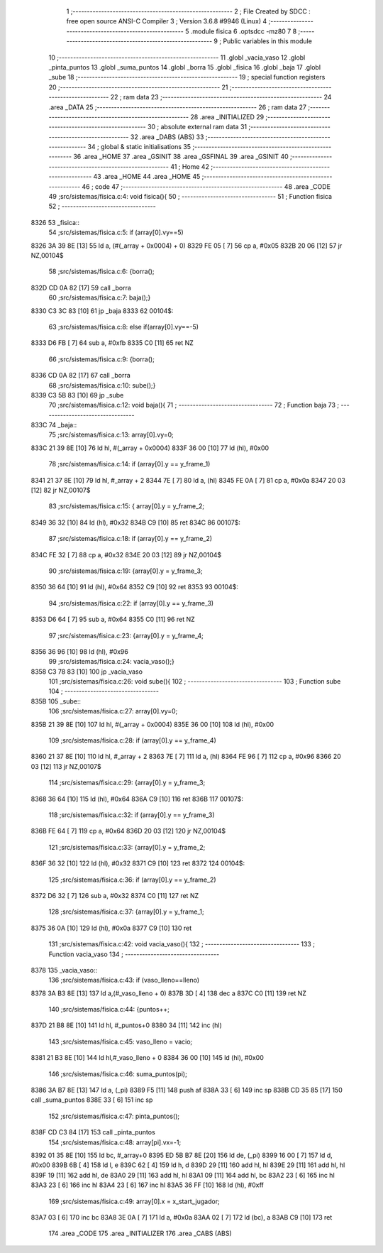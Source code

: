                               1 ;--------------------------------------------------------
                              2 ; File Created by SDCC : free open source ANSI-C Compiler
                              3 ; Version 3.6.8 #9946 (Linux)
                              4 ;--------------------------------------------------------
                              5 	.module fisica
                              6 	.optsdcc -mz80
                              7 	
                              8 ;--------------------------------------------------------
                              9 ; Public variables in this module
                             10 ;--------------------------------------------------------
                             11 	.globl _vacia_vaso
                             12 	.globl _pinta_puntos
                             13 	.globl _suma_puntos
                             14 	.globl _borra
                             15 	.globl _fisica
                             16 	.globl _baja
                             17 	.globl _sube
                             18 ;--------------------------------------------------------
                             19 ; special function registers
                             20 ;--------------------------------------------------------
                             21 ;--------------------------------------------------------
                             22 ; ram data
                             23 ;--------------------------------------------------------
                             24 	.area _DATA
                             25 ;--------------------------------------------------------
                             26 ; ram data
                             27 ;--------------------------------------------------------
                             28 	.area _INITIALIZED
                             29 ;--------------------------------------------------------
                             30 ; absolute external ram data
                             31 ;--------------------------------------------------------
                             32 	.area _DABS (ABS)
                             33 ;--------------------------------------------------------
                             34 ; global & static initialisations
                             35 ;--------------------------------------------------------
                             36 	.area _HOME
                             37 	.area _GSINIT
                             38 	.area _GSFINAL
                             39 	.area _GSINIT
                             40 ;--------------------------------------------------------
                             41 ; Home
                             42 ;--------------------------------------------------------
                             43 	.area _HOME
                             44 	.area _HOME
                             45 ;--------------------------------------------------------
                             46 ; code
                             47 ;--------------------------------------------------------
                             48 	.area _CODE
                             49 ;src/sistemas/fisica.c:4: void fisica(){
                             50 ;	---------------------------------
                             51 ; Function fisica
                             52 ; ---------------------------------
   8326                      53 _fisica::
                             54 ;src/sistemas/fisica.c:5: if (array[0].vy==5)
   8326 3A 39 8E      [13]   55 	ld	a, (#(_array + 0x0004) + 0)
   8329 FE 05         [ 7]   56 	cp	a, #0x05
   832B 20 06         [12]   57 	jr	NZ,00104$
                             58 ;src/sistemas/fisica.c:6: {borra();
   832D CD 0A 82      [17]   59 	call	_borra
                             60 ;src/sistemas/fisica.c:7: baja();}
   8330 C3 3C 83      [10]   61 	jp  _baja
   8333                      62 00104$:
                             63 ;src/sistemas/fisica.c:8: else if(array[0].vy==-5)
   8333 D6 FB         [ 7]   64 	sub	a, #0xfb
   8335 C0            [11]   65 	ret	NZ
                             66 ;src/sistemas/fisica.c:9: {borra();
   8336 CD 0A 82      [17]   67 	call	_borra
                             68 ;src/sistemas/fisica.c:10: sube();}
   8339 C3 5B 83      [10]   69 	jp  _sube
                             70 ;src/sistemas/fisica.c:12: void baja(){
                             71 ;	---------------------------------
                             72 ; Function baja
                             73 ; ---------------------------------
   833C                      74 _baja::
                             75 ;src/sistemas/fisica.c:13: array[0].vy=0;
   833C 21 39 8E      [10]   76 	ld	hl, #(_array + 0x0004)
   833F 36 00         [10]   77 	ld	(hl), #0x00
                             78 ;src/sistemas/fisica.c:14: if (array[0].y   ==  y_frame_1)
   8341 21 37 8E      [10]   79 	ld	hl, #_array + 2
   8344 7E            [ 7]   80 	ld	a, (hl)
   8345 FE 0A         [ 7]   81 	cp	a, #0x0a
   8347 20 03         [12]   82 	jr	NZ,00107$
                             83 ;src/sistemas/fisica.c:15: { array[0].y  =   y_frame_2;
   8349 36 32         [10]   84 	ld	(hl), #0x32
   834B C9            [10]   85 	ret
   834C                      86 00107$:
                             87 ;src/sistemas/fisica.c:18: if (array[0].y   ==  y_frame_2)
   834C FE 32         [ 7]   88 	cp	a, #0x32
   834E 20 03         [12]   89 	jr	NZ,00104$
                             90 ;src/sistemas/fisica.c:19: {array[0].y  =   y_frame_3;
   8350 36 64         [10]   91 	ld	(hl), #0x64
   8352 C9            [10]   92 	ret
   8353                      93 00104$:
                             94 ;src/sistemas/fisica.c:22: if (array[0].y   ==  y_frame_3)
   8353 D6 64         [ 7]   95 	sub	a, #0x64
   8355 C0            [11]   96 	ret	NZ
                             97 ;src/sistemas/fisica.c:23: {array[0].y  =   y_frame_4;
   8356 36 96         [10]   98 	ld	(hl), #0x96
                             99 ;src/sistemas/fisica.c:24: vacia_vaso();}
   8358 C3 78 83      [10]  100 	jp  _vacia_vaso
                            101 ;src/sistemas/fisica.c:26: void sube(){
                            102 ;	---------------------------------
                            103 ; Function sube
                            104 ; ---------------------------------
   835B                     105 _sube::
                            106 ;src/sistemas/fisica.c:27: array[0].vy=0;
   835B 21 39 8E      [10]  107 	ld	hl, #(_array + 0x0004)
   835E 36 00         [10]  108 	ld	(hl), #0x00
                            109 ;src/sistemas/fisica.c:28: if (array[0].y   ==  y_frame_4)
   8360 21 37 8E      [10]  110 	ld	hl, #_array + 2
   8363 7E            [ 7]  111 	ld	a, (hl)
   8364 FE 96         [ 7]  112 	cp	a, #0x96
   8366 20 03         [12]  113 	jr	NZ,00107$
                            114 ;src/sistemas/fisica.c:29: {array[0].y  =   y_frame_3;
   8368 36 64         [10]  115 	ld	(hl), #0x64
   836A C9            [10]  116 	ret
   836B                     117 00107$:
                            118 ;src/sistemas/fisica.c:32: if (array[0].y   ==  y_frame_3)
   836B FE 64         [ 7]  119 	cp	a, #0x64
   836D 20 03         [12]  120 	jr	NZ,00104$
                            121 ;src/sistemas/fisica.c:33: {array[0].y  =   y_frame_2;
   836F 36 32         [10]  122 	ld	(hl), #0x32
   8371 C9            [10]  123 	ret
   8372                     124 00104$:
                            125 ;src/sistemas/fisica.c:36: if (array[0].y   ==  y_frame_2)
   8372 D6 32         [ 7]  126 	sub	a, #0x32
   8374 C0            [11]  127 	ret	NZ
                            128 ;src/sistemas/fisica.c:37: {array[0].y  =   y_frame_1;
   8375 36 0A         [10]  129 	ld	(hl), #0x0a
   8377 C9            [10]  130 	ret
                            131 ;src/sistemas/fisica.c:42: void vacia_vaso(){
                            132 ;	---------------------------------
                            133 ; Function vacia_vaso
                            134 ; ---------------------------------
   8378                     135 _vacia_vaso::
                            136 ;src/sistemas/fisica.c:43: if (vaso_lleno==lleno)
   8378 3A B3 8E      [13]  137 	ld	a,(#_vaso_lleno + 0)
   837B 3D            [ 4]  138 	dec	a
   837C C0            [11]  139 	ret	NZ
                            140 ;src/sistemas/fisica.c:44: {puntos++;
   837D 21 B8 8E      [10]  141 	ld	hl, #_puntos+0
   8380 34            [11]  142 	inc	(hl)
                            143 ;src/sistemas/fisica.c:45: vaso_lleno  =  vacio;
   8381 21 B3 8E      [10]  144 	ld	hl,#_vaso_lleno + 0
   8384 36 00         [10]  145 	ld	(hl), #0x00
                            146 ;src/sistemas/fisica.c:46: suma_puntos(pi);
   8386 3A B7 8E      [13]  147 	ld	a, (_pi)
   8389 F5            [11]  148 	push	af
   838A 33            [ 6]  149 	inc	sp
   838B CD 35 85      [17]  150 	call	_suma_puntos
   838E 33            [ 6]  151 	inc	sp
                            152 ;src/sistemas/fisica.c:47: pinta_puntos();
   838F CD C3 84      [17]  153 	call	_pinta_puntos
                            154 ;src/sistemas/fisica.c:48: array[pi].vx=-1;
   8392 01 35 8E      [10]  155 	ld	bc, #_array+0
   8395 ED 5B B7 8E   [20]  156 	ld	de, (_pi)
   8399 16 00         [ 7]  157 	ld	d, #0x00
   839B 6B            [ 4]  158 	ld	l, e
   839C 62            [ 4]  159 	ld	h, d
   839D 29            [11]  160 	add	hl, hl
   839E 29            [11]  161 	add	hl, hl
   839F 19            [11]  162 	add	hl, de
   83A0 29            [11]  163 	add	hl, hl
   83A1 09            [11]  164 	add	hl, bc
   83A2 23            [ 6]  165 	inc	hl
   83A3 23            [ 6]  166 	inc	hl
   83A4 23            [ 6]  167 	inc	hl
   83A5 36 FF         [10]  168 	ld	(hl), #0xff
                            169 ;src/sistemas/fisica.c:49: array[0].x  =   x_start_jugador;
   83A7 03            [ 6]  170 	inc	bc
   83A8 3E 0A         [ 7]  171 	ld	a, #0x0a
   83AA 02            [ 7]  172 	ld	(bc), a
   83AB C9            [10]  173 	ret
                            174 	.area _CODE
                            175 	.area _INITIALIZER
                            176 	.area _CABS (ABS)
